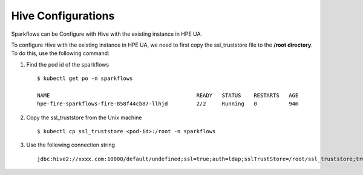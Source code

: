 Hive Configurations
========

Sparkflows can be Configure with Hive with the existing instance in HPE UA. 

To configure Hive with the existing instance in HPE UA, we need to first copy the ssl_truststore file to the **/root directory**. To do this, use the following command:

#. Find the pod id of the sparkflows

   ::

       $ kubectl get po -n sparkflows

       NAME                                              READY   STATUS    RESTARTS   AGE
       hpe-fire-sparkflows-fire-858f44cb87-llhjd         2/2     Running   0          94m

#. Copy the ssl_truststore from the Unix machine

   ::

       $ kubectl cp ssl_truststore <pod-id>:/root -n sparkflows

#. Use the following connection string

   ::

        jdbc:hive2://xxxx.com:10000/default/undefined;ssl=true;auth=ldap;sslTrustStore=/root/ssl_truststore;trustStorePassword=xxxxx;user=hivetest;password=xxxxx
